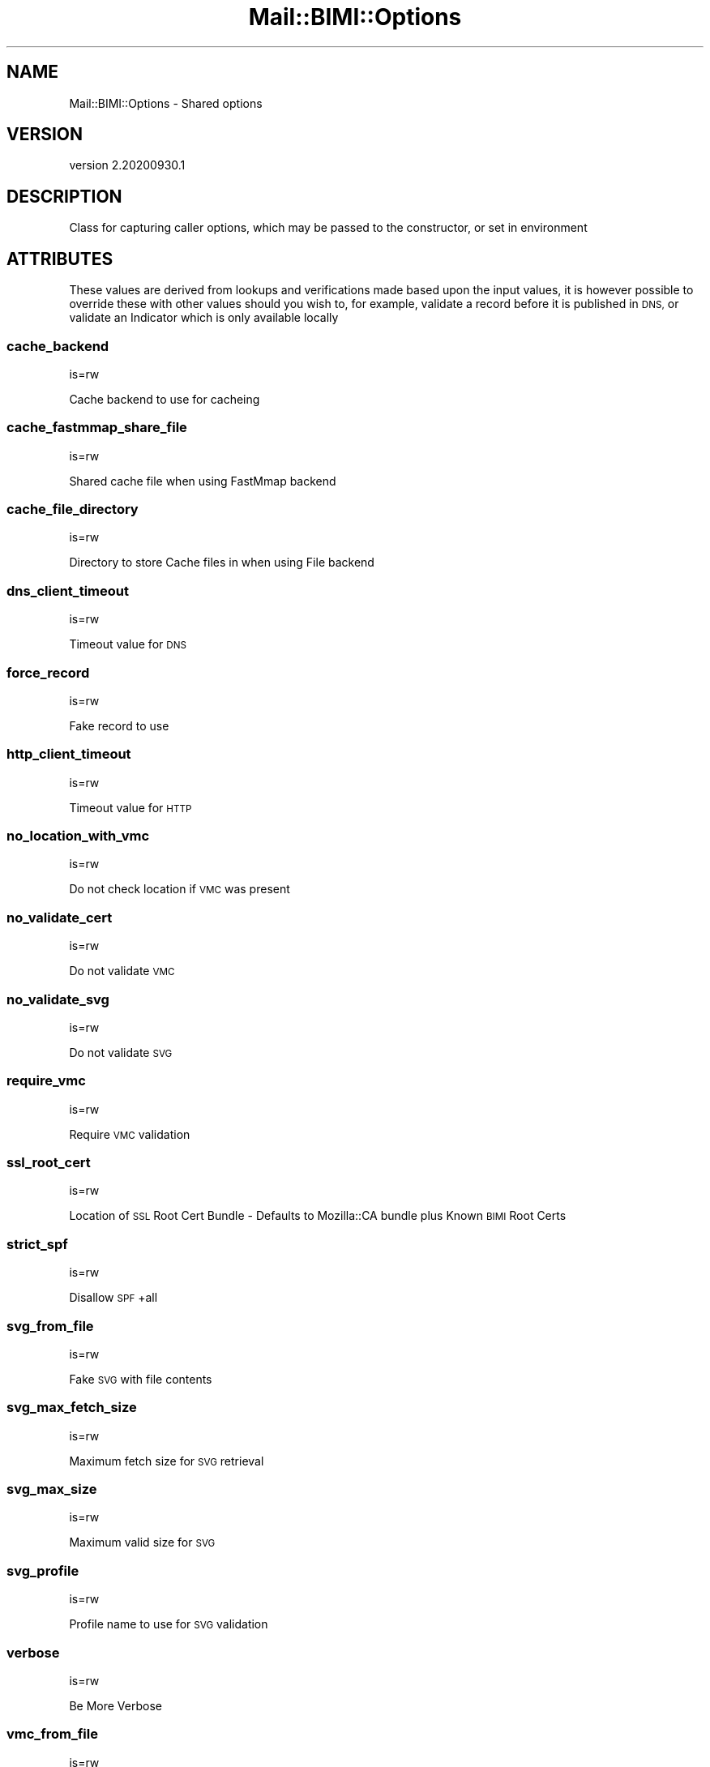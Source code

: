 .\" Automatically generated by Pod::Man 4.14 (Pod::Simple 3.40)
.\"
.\" Standard preamble:
.\" ========================================================================
.de Sp \" Vertical space (when we can't use .PP)
.if t .sp .5v
.if n .sp
..
.de Vb \" Begin verbatim text
.ft CW
.nf
.ne \\$1
..
.de Ve \" End verbatim text
.ft R
.fi
..
.\" Set up some character translations and predefined strings.  \*(-- will
.\" give an unbreakable dash, \*(PI will give pi, \*(L" will give a left
.\" double quote, and \*(R" will give a right double quote.  \*(C+ will
.\" give a nicer C++.  Capital omega is used to do unbreakable dashes and
.\" therefore won't be available.  \*(C` and \*(C' expand to `' in nroff,
.\" nothing in troff, for use with C<>.
.tr \(*W-
.ds C+ C\v'-.1v'\h'-1p'\s-2+\h'-1p'+\s0\v'.1v'\h'-1p'
.ie n \{\
.    ds -- \(*W-
.    ds PI pi
.    if (\n(.H=4u)&(1m=24u) .ds -- \(*W\h'-12u'\(*W\h'-12u'-\" diablo 10 pitch
.    if (\n(.H=4u)&(1m=20u) .ds -- \(*W\h'-12u'\(*W\h'-8u'-\"  diablo 12 pitch
.    ds L" ""
.    ds R" ""
.    ds C` ""
.    ds C' ""
'br\}
.el\{\
.    ds -- \|\(em\|
.    ds PI \(*p
.    ds L" ``
.    ds R" ''
.    ds C`
.    ds C'
'br\}
.\"
.\" Escape single quotes in literal strings from groff's Unicode transform.
.ie \n(.g .ds Aq \(aq
.el       .ds Aq '
.\"
.\" If the F register is >0, we'll generate index entries on stderr for
.\" titles (.TH), headers (.SH), subsections (.SS), items (.Ip), and index
.\" entries marked with X<> in POD.  Of course, you'll have to process the
.\" output yourself in some meaningful fashion.
.\"
.\" Avoid warning from groff about undefined register 'F'.
.de IX
..
.nr rF 0
.if \n(.g .if rF .nr rF 1
.if (\n(rF:(\n(.g==0)) \{\
.    if \nF \{\
.        de IX
.        tm Index:\\$1\t\\n%\t"\\$2"
..
.        if !\nF==2 \{\
.            nr % 0
.            nr F 2
.        \}
.    \}
.\}
.rr rF
.\" ========================================================================
.\"
.IX Title "Mail::BIMI::Options 3"
.TH Mail::BIMI::Options 3 "2020-09-30" "perl v5.32.0" "User Contributed Perl Documentation"
.\" For nroff, turn off justification.  Always turn off hyphenation; it makes
.\" way too many mistakes in technical documents.
.if n .ad l
.nh
.SH "NAME"
Mail::BIMI::Options \- Shared options
.SH "VERSION"
.IX Header "VERSION"
version 2.20200930.1
.SH "DESCRIPTION"
.IX Header "DESCRIPTION"
Class for capturing caller options, which may be passed to the constructor, or set in environment
.SH "ATTRIBUTES"
.IX Header "ATTRIBUTES"
These values are derived from lookups and verifications made based upon the input values, it is however possible to override these with other values should you wish to, for example, validate a record before it is published in \s-1DNS,\s0 or validate an Indicator which is only available locally
.SS "cache_backend"
.IX Subsection "cache_backend"
is=rw
.PP
Cache backend to use for cacheing
.SS "cache_fastmmap_share_file"
.IX Subsection "cache_fastmmap_share_file"
is=rw
.PP
Shared cache file when using FastMmap backend
.SS "cache_file_directory"
.IX Subsection "cache_file_directory"
is=rw
.PP
Directory to store Cache files in when using File backend
.SS "dns_client_timeout"
.IX Subsection "dns_client_timeout"
is=rw
.PP
Timeout value for \s-1DNS\s0
.SS "force_record"
.IX Subsection "force_record"
is=rw
.PP
Fake record to use
.SS "http_client_timeout"
.IX Subsection "http_client_timeout"
is=rw
.PP
Timeout value for \s-1HTTP\s0
.SS "no_location_with_vmc"
.IX Subsection "no_location_with_vmc"
is=rw
.PP
Do not check location if \s-1VMC\s0 was present
.SS "no_validate_cert"
.IX Subsection "no_validate_cert"
is=rw
.PP
Do not validate \s-1VMC\s0
.SS "no_validate_svg"
.IX Subsection "no_validate_svg"
is=rw
.PP
Do not validate \s-1SVG\s0
.SS "require_vmc"
.IX Subsection "require_vmc"
is=rw
.PP
Require \s-1VMC\s0 validation
.SS "ssl_root_cert"
.IX Subsection "ssl_root_cert"
is=rw
.PP
Location of \s-1SSL\s0 Root Cert Bundle \- Defaults to Mozilla::CA bundle plus Known \s-1BIMI\s0 Root Certs
.SS "strict_spf"
.IX Subsection "strict_spf"
is=rw
.PP
Disallow \s-1SPF\s0 +all
.SS "svg_from_file"
.IX Subsection "svg_from_file"
is=rw
.PP
Fake \s-1SVG\s0 with file contents
.SS "svg_max_fetch_size"
.IX Subsection "svg_max_fetch_size"
is=rw
.PP
Maximum fetch size for \s-1SVG\s0 retrieval
.SS "svg_max_size"
.IX Subsection "svg_max_size"
is=rw
.PP
Maximum valid size for \s-1SVG\s0
.SS "svg_profile"
.IX Subsection "svg_profile"
is=rw
.PP
Profile name to use for \s-1SVG\s0 validation
.SS "verbose"
.IX Subsection "verbose"
is=rw
.PP
Be More Verbose
.SS "vmc_from_file"
.IX Subsection "vmc_from_file"
is=rw
.PP
Fake \s-1VMC\s0 with file contents
.SS "vmc_max_fetch_size"
.IX Subsection "vmc_max_fetch_size"
is=rw
.PP
Maximum fetch size for \s-1VMC\s0 retrieval
.SS "vmc_no_check_alt"
.IX Subsection "vmc_no_check_alt"
is=rw
.PP
Do not check the alt name of a \s-1VMC\s0
.SH "EXTENDS"
.IX Header "EXTENDS"
.IP "\(bu" 4
Moose::Object
.SH "REQUIRES"
.IX Header "REQUIRES"
.IP "\(bu" 4
Mail::BIMI::Prelude
.IP "\(bu" 4
Moose
.SH "AUTHOR"
.IX Header "AUTHOR"
Marc Bradshaw <marc@marcbradshaw.net>
.SH "COPYRIGHT AND LICENSE"
.IX Header "COPYRIGHT AND LICENSE"
This software is copyright (c) 2020 by Marc Bradshaw.
.PP
This is free software; you can redistribute it and/or modify it under
the same terms as the Perl 5 programming language system itself.
